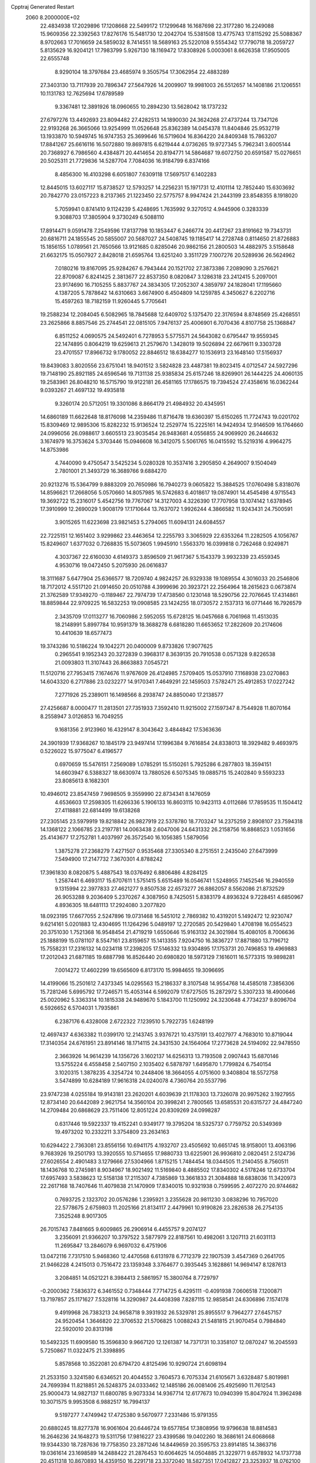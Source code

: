 Cpptraj Generated Restart                                                       
 2060  8.2000000E+02
  22.4834938  17.2029896  17.1208668  22.5499172  17.1299648  16.1687698
  22.3177280  16.2249088  15.9609356  22.3392563  17.8276176  15.5481730
  12.2042704  15.5381508  13.4775743  17.8115292  25.5088367   8.9702663
  17.7016659  24.5859032   8.7414551  18.5689163  25.5220108   9.5554342
  17.7790718  18.2059727   5.8135629  16.9204121  17.7983799   5.9267130
  18.1169472  17.8308926   5.0003061   8.6626358  17.9505005  22.6555748
   8.9290104  18.3797684  23.4685974   9.3505754  17.3062954  22.4883289
  27.3403130  13.7117939  20.7896347  27.5647926  14.2009907  19.9981003
  26.5512657  14.1408186  21.1206551  10.1131783  12.7625694  17.6789589
   9.3367481  12.3891926  18.0960655  10.2894230  13.5628042  18.1737232
  27.6797276  13.4492693  23.8094482  27.4282513  14.1890030  24.3624268
  27.4737244  13.7347126  22.9193268  26.3665066  13.9254999  11.0526648
  25.8362389  14.0454378  11.8404846  25.9532719  13.1933870  10.5949745
  16.9747353  25.3699646  16.5719604  16.8364220  24.8409348  15.7863207
  17.8841267  25.6616116  16.5072880  19.8697815   6.6219444   4.0736265
  19.9727345   5.7962341   3.6005144  20.7368927   6.7986560   4.4384871
  20.4414654  20.8194771  14.5864687  19.6072750  20.6591587  15.0276651
  20.5025311  21.7729836  14.5287704   7.7084036  16.9184799   6.8374166
   8.4856300  16.4103298   6.6051807   7.6309118  17.5697517   6.1402283
  12.8445015  13.6027117  15.8738527  12.5793257  14.2256231  15.1971731
  12.4101114  12.7852440  15.6303692  20.7842770  23.0157223   8.2137365
  21.1223450  22.5775757   8.9947424  21.2443199  23.8548355   8.1918020
   5.7059941   0.8741410   9.1124239   5.4248695   1.7635992   9.3270512
   4.9445906   0.3283339   9.3088703  17.3805904   9.3730249   6.5088110
  17.8914471   9.0591478   7.2549596  17.8137798  10.1853447   6.2466774
  20.4417267  23.8191662  19.7343731  20.6816711  24.1855545  20.5855007
  20.5687027  24.5408745  19.1185417  14.2728748   0.8114650  21.8726883
  15.1856155   1.0789561  21.7650566  13.9121685   0.8285046  20.9862156
  21.2800503  14.4882975   3.5158648  21.6632175  15.0507927   2.8428018
  21.6595764  13.6251240   3.3511729   7.1007276  20.5289936  26.5624962
   7.0180216  19.8167095  25.9284267   6.7943444  20.1521702  27.3873386
   7.2089090   3.2576621  22.8709087   6.8241425   2.3813677  22.8537350
   8.0820847   3.1286318  23.2412415   5.2097001  23.9174690  16.7105255
   5.8837767  24.3834305  17.2052307   4.3859797  24.1828041  17.1195660
   4.1387205   5.7878642  14.6310663   3.6674900   6.4504809  14.1259785
   4.3450627   6.2202716  15.4597263  18.7182159  11.9260445   5.7705641
  19.2588234  12.2084045   6.5082965  18.7845688  12.6409702   5.1375470
  22.3176594   8.8748569  25.4268551  23.2625866   8.8857546  25.2744541
  22.0815105   7.9476137  25.4006901   6.7070436   4.8107758  25.1368847
   6.8511252   4.0690575  24.5492401   6.7278953   5.5775571  24.5643082
   0.6795447  19.9559345  22.1474895   0.8064219  19.6259613  21.2579670
   1.3428019  19.5026894  22.6679611   9.3303728  23.4701557  17.8966732
   9.1780052  22.8846512  18.6384277  10.1536913  23.1648140  17.5156937
  19.8439083   3.8020556  23.6751041  18.9401512   3.5824828  23.4487381
  19.8023415   4.0712547  24.5927296  19.7148190  25.8921185  24.6596546
  19.7131138  25.9385834  25.6157246  18.8269901  26.1444225  24.4060135
  19.2583961  26.8048210  16.5715790  19.9122181  26.4581165  17.1786575
  19.7394524  27.4358616  16.0362244   9.0393267  21.4697132  19.4935818
   9.3260174  20.5712051  19.3301086   8.8664179  21.4984932  20.4345951
  14.6860189  11.6622648  18.8176098  14.2359486  11.8716478  19.6360397
  15.6150265  11.7724743  19.0201702  15.8309469  12.9895306  15.8282232
  15.9136524  12.2529774  15.2225161  14.9424934  12.9146509  16.1764660
  24.0996056  26.0988617   3.6605513  23.9035454  26.9483681   4.0556855
  24.9069920  26.2446632   3.1674979  16.3753624   5.3703446  15.0946608
  16.3412075   5.5061765  16.0415592  15.5219316   4.9964275  14.8753986
   4.7440090   9.4750547   3.5425234   5.0280328  10.3537416   3.2905850
   4.2649007   9.1504049   2.7801001  21.3493729  16.3689766   9.6884270
  20.9213276  15.5364799   9.8883209  20.7650986  16.7940273   9.0605822
  15.3884525  17.0760498   5.8318076  14.8596621  17.2668056   5.0570660
  14.8057985  16.5742683   6.4018617  19.0874901  14.4545498   4.9715543
  19.3692722  15.2316017   5.4542756  19.7767067  14.3127003   4.3226390
  17.7707958  13.1074142   1.6378945  17.3910999  12.2690029   1.9008179
  17.1710644  13.7637072   1.9926244   4.3866582  11.9243431  24.7500591
   3.9015265  11.6223698  23.9821453   5.2794065  11.6094131  24.6084557
  22.7225151  12.1651402   3.9299862  23.4463654  12.2255793   3.3065929
  22.6353264  11.2282505   4.1056767  15.8249607   1.6377032   0.7268835
  15.5073605   1.9945910   1.5563370  16.0399818   0.7262468   0.9249871
   4.3037367  22.6160030   4.6149373   3.8596509  21.9617367   5.1543379
   3.9932339  23.4559345   4.9530716  19.0472450   5.2075930  26.0616837
  18.3111687   5.6477904  25.6366577  18.7209740   4.9824257  26.9329338
  19.1089554   4.3016033  20.2546806  18.7172012   4.5517120  21.0914650
  20.0510788   4.3999696  20.3923721  22.2564964  18.2615623   0.0673874
  21.3762589  17.9349270  -0.1189467  22.7974739  17.4738560   0.1230148
  18.5290756  22.7076645  17.4314861  18.8859844  22.9709225  16.5832253
  19.0908585  23.1424255  18.0730572   2.1537313  16.0771446  16.7926579
   2.3435709  17.0113277  16.7060986   2.5952055  15.6728125  16.0457668
   6.7061968  11.4513035  18.2148991   5.8997784  10.9591379  18.3688278
   6.6818280  11.6653652  17.2822609  20.2174606  10.4410639  18.6577473
  19.3743286  10.5186224  19.1042271  20.0400009   9.8733826  17.9077625
   0.2965541   9.1952343  20.3272839   0.3968317   8.3639135  20.7910538
   0.0571328   9.8226538  21.0093803  11.3107443  26.8663883   7.0545721
  11.5120716  27.7953415   7.1674676  11.9767609  26.4124985   7.5709405
  15.0537910   7.1168938  23.0270863  14.6043320   6.2717886  23.0232277
  14.9170341   7.4649291  22.1459503   7.5782471  25.4912853  17.0227242
   7.2771926  25.2389011  16.1498566   8.2938747  24.8850040  17.2138577
  27.4256687   8.0000477  11.2813501  27.7351933   7.3592410  11.9215002
  27.1597347   8.7544928  11.8070164   8.2558947   3.0126853  16.7049255
   9.1681356   2.9123960  16.4329147   8.3043642   3.4844842  17.5363636
  24.3901939  17.9368267  10.1845179  23.9497414  17.1996384   9.7616854
  24.8338013  18.3929482   9.4693975   0.5226022  15.9775047   6.4196577
   0.6970659  15.5476151   7.2569089   1.0785291  15.5150261   5.7925286
   6.2877803  18.3594151  14.6603947   6.5388327  18.6630974  13.7880526
   6.5075345  19.0885715  15.2402840   9.5593233  23.8085613   8.1682301
  10.4946012  23.8547459   7.9698505   9.3559990  22.8734341   8.1476059
   4.6536603  17.2598305  11.6266336   5.1906133  16.8603115  10.9423113
   4.0112686  17.7859535  11.1504412  27.4118881  22.6814499  19.6138268
  27.2305145  23.5979919  19.8218842  26.9827919  22.5378780  18.7703247
  14.2375259   2.8908107  23.7594318  14.1368122   2.1066785  23.2197781
  14.0063438   2.6047006  24.6431332  26.2158756  16.8868523   1.0531656
  25.4143677  17.2752781   1.4037997  26.3572540  16.1056385   1.5879056
   1.3875278  27.2368279   7.4271507   0.9535468  27.3305340   8.2751551
   2.2435040  27.6473999   7.5494900  17.2147732   7.3670301   4.8788242
  17.3961830   8.0820875   5.4887543  18.0376492   6.8806486   4.8284125
   1.2587441   6.4693117  15.6707611   1.5751415   5.6515489  16.0546741
   1.5248955   7.1452546  16.2940559   9.1315994  22.3977833  27.4621277
   9.8507538  22.6573277  26.8862057   8.5562086  21.8732529  26.9053288
   9.2036409   5.2370267   4.3087950   8.7425051   5.8383179   4.8936324
   9.7228451   4.6850967   4.8936305  18.6481113  17.2924080   3.2077820
  18.0923195  17.6677055   2.5247896  19.0731468  16.5451012   2.7869382
  10.4319201   5.1492472  12.9230747   9.6214161   5.0201883  12.4304695
  11.1264296   5.0489197  12.2720585  20.5429840   1.4708198  16.0554523
  20.3751030   1.7521368  16.9548454  21.4719219   1.6550646  15.9163132
  24.3021984  15.4080105   8.7006636  25.1888199  15.0781107   8.5547161
  23.8159657  15.1413355   7.9204750  16.3836727  17.8871880  13.7196712
  15.7558231  17.2316132  14.0234118  17.2398205  17.5146332  13.9304895
  17.1753731  20.7496853  19.4969883  17.2012043  21.6871185  19.6887798
  16.8526440  20.6980820  18.5973129   7.1616011  16.5773315  19.9898281
   7.0014272  17.4602299  19.6565609   6.8173170  15.9984655  19.3096695
  14.4199066  15.2501612   7.4373345  14.0295563  15.2186337   8.3107548
  14.9554768  14.4585018   7.3856306  15.7281246   5.6995792  17.7246571
  15.4053144   6.5992079  17.6727505  15.2872972   5.3307233  18.4900646
  25.0020962   5.3363314  10.1815338  24.9489670   5.1843700  11.1250992
  24.3230648   4.7734237   9.8096704   6.5926652   6.5704031   1.7935861
   6.2387176   6.4328008   2.6722322   7.1239510   5.7922735   1.6248199
  12.4697437   4.6363382  11.0399170  12.2143745   3.9376721  10.4375191
  13.4027977   4.7683010  10.8719044  17.3140354  24.6761951  23.8914146
  18.1714115  24.3431530  24.1564064  17.2773628  24.5194092  22.9478550
   2.3663926  14.9614239  14.1356726   3.1602137  14.6256313  13.7193508
   2.0907443  15.6870146  13.5755224   6.4558458   2.5407150   2.1035402
   6.5878797   1.6495870   1.7799824   6.7540154   3.1020315   1.3878235
   4.3254724  10.2448406  18.3664055   4.0751600   9.3408804  18.5572758
   3.5474899  10.6284189  17.9616318  24.0240078   4.7360764  20.5537796
  23.9747238   4.0255184  19.9143181  23.2620201   4.6039639  21.1178303
  13.7326078  20.9975262   3.1927955  12.8734140  20.6442089   2.9621754
  14.3560104  20.3998241   2.7800565  13.6585531  20.6315727  24.4847240
  14.2709484  20.6868629  23.7511406  12.8051224  20.8309269  24.0998287
   0.6317446  19.5922337  19.4152241   0.9349177  19.3795204  18.5325737
   0.7759752  20.5349369  19.4973202  10.2332211   3.3754809  23.2634163
  10.6294422   2.7363081  23.8556156  10.6941175   4.1932707  23.4505692
  10.6651745  18.9158001  13.4063196   9.7683926  19.2501793  13.3920555
  10.5714655  17.9880733  13.6225901  26.9936810   2.0820451   2.5124736
  27.6026554   2.4901483   3.1279666  27.5304966   1.8715215   1.7484454
  18.0344505  11.2140455   8.7560511  18.1436768  10.2745981   8.9034967
  18.9021492  11.5169840   8.4885502  17.8340302   4.5178246  12.6733704
  17.6957493   3.5838623  12.5158138  17.2115307   4.7385869  13.3661833
  21.3084888  18.6838036  11.3420973  22.2617168  18.7407646  11.4079838
  21.1470909  17.8340015  10.9321938   0.7599595   2.4072270  20.9744682
   0.7693725   2.1323702  20.0576286   1.2395921   3.2355628  20.9811230
   3.0838296  10.7957020  22.5778675   2.6759803  11.2025166  21.8134117
   2.4479961  10.9190826  23.2826538  26.2754135   7.3525248   8.9017305
  26.7015743   7.8481665   9.6009865  26.2906914   6.4455757   9.2074127
   3.2356091  21.9366207  10.3797522   3.5877979  22.8187561  10.4982061
   3.1207113  21.6031113  11.2695847  13.2846079   6.9697032   6.4751906
  13.0472116   7.7317510   5.9468360  12.4470568   6.6131978   6.7712379
  22.1907539   3.4547369   0.2641705  21.9466228   4.2415013   0.7516472
  23.1359348   3.3764677   0.3935445   3.1628861  14.9694147   8.1287613
   3.2084851  14.0521221   8.3984413   2.5861957  15.3800764   8.7729797
  -0.2000362   7.5836372   6.3461552   0.7348444   7.7714725   6.4295111
  -0.4091938   7.0606518   7.1200871  13.7197857  25.1171627   7.5328116
  14.3290987  24.4408398   7.8287115  12.9858541  24.6306896   7.1574178
   9.4919968  26.7383213  24.9658718   9.3931932  26.5329781  25.8955517
   9.7964277  27.6457157  24.9520454   1.3646820  22.3706532  21.5706825
   1.0088243  21.5481815  21.9070454   0.7984840  22.5920010  20.8313198
  10.5492325  11.6909580  15.3596830   9.9667120  12.1261387  14.7371731
  10.3358107  12.0870247  16.2045593   5.7250867  11.0322475  21.3398895
   5.8578568  10.3522081  20.6794720   4.8125496  10.9290724  21.6098194
  21.2533150   3.3241580   6.6346521  20.4044552   3.7604573   6.7075334
  21.6105671   3.6328487   5.8019981  24.7699394  11.8218851  26.5248375
  24.0333462  12.1485186  26.0081406  25.4925690  11.7612543  25.9000473
  14.9827137  11.6800785   9.9073334  14.9367714  12.6177673  10.0940399
  15.8047924  11.3962498  10.3071575   9.9953508   6.9882517  16.7994137
   9.5197277   7.4749942  17.4725380   9.5670977   7.2331486  15.9791355
  20.6880245  18.8277378  16.9061604  20.6446724  19.6577854  17.3808956
  19.9796638  18.8814583  16.2646236  24.1648273  19.5311756  17.9816227
  23.4399586  19.0402260  18.3686161  24.6068668  19.9344330  18.7287636
  19.7758350  23.2871246  14.8449659  20.3595753  23.8914185  14.3863716
  19.0361614  23.1698589  14.2488422  21.2876453  10.6064625  14.0504885
  21.3229771   9.6578932  14.1737738  20.4511318  10.8670893  14.4359150
  16.2291718  23.3372040  18.5827351  17.0412827  23.3253937  18.0762100
  15.7238417  24.0587959  18.2083282  12.6232071  23.5489769   4.1032615
  12.8000593  24.2836552   3.5157216  13.3175144  22.9179916   3.9134521
   6.6325779  22.8525753   2.9998543   5.9526291  22.8319931   3.6732619
   6.7585087  21.9349003   2.7585113  14.0415745   4.0565615  13.8813400
  13.5602303   4.6951084  13.3552246  14.4425774   3.4707725  13.2392502
  14.5964346  21.5163174   5.9760618  14.6711636  21.1075687   5.1137557
  15.4999723  21.7000885   6.2331219   8.3498192  25.7878532   4.5159497
   9.2779970  25.6245022   4.3485184   8.2983465  26.7292309   4.6814504
  11.5484447  17.2374325  26.0931664  11.9225140  16.5494328  25.5427475
  12.3062372  17.7279491  26.4115620   1.4537616   2.0459893  18.3809357
   2.0438795   1.3141595  18.5609856   1.9876164   2.6681843  17.8868656
  23.8350220  25.3152905  20.2500668  24.7523174  25.2362289  20.5118923
  23.8696671  25.6523705  19.3548527  12.1091127  10.1066189  22.3737793
  12.5170803   9.3461094  21.9597511  11.1691971   9.9659357  22.2597675
   1.2999452   5.5572534   3.5087192   0.5519003   6.1365170   3.6540248
   1.3634257   5.0417624   4.3127537  16.9681034  14.7705231  25.0620651
  17.3079510  13.9822016  25.4854851  17.1532593  14.6415319  24.1318455
   8.8937082   9.0951376   3.7568393   8.0837488   9.6043816   3.7273660
   9.0876360   9.0073967   4.6900730   5.3302498   3.6025772   4.6718521
   5.7753515   3.2580400   3.8976359   5.9831347   4.1599731   5.0952702
   3.1040895   6.0282431   8.4379911   2.3808365   6.5651803   8.7617741
   3.6351202   6.6306658   7.9171028  12.1668072  18.7630405  22.7910461
  13.0288153  18.8389339  22.3818836  11.7081728  19.5627518  22.5334625
  18.1809845  13.6301622  16.9832458  17.2821217  13.5381584  16.6673183
  18.1352863  13.3903255  17.9087849  19.6394234  17.6192017  26.4961586
  19.7176971  18.3519268  25.8852386  19.8233128  16.8441448  25.9654007
  26.5955219  26.0020123   6.8187160  25.9272041  26.6686134   6.9775400
  27.4208145  26.4321880   7.0424867  26.5036888   4.3861027  21.9188766
  25.8405495   4.5129323  21.2403545  26.7957249   3.4820180  21.8023510
   6.0473719  15.9652433   8.7783813   5.2561989  15.6336117   8.3537664
   6.5368562  16.3904114   8.0742016  19.3917694   0.2316608  21.2894402
  18.6012211   0.7530043  21.1499214  19.9423351   0.7771111  21.8512173
  20.1903362  26.2567482   0.2316377  20.6632328  25.4437447   0.4094777
  20.4762955  26.8559074   0.9211797   3.3244631  18.7620792   9.7579651
   3.3116329  19.6834183  10.0171919   4.1574345  18.6539955   9.2989349
  18.1745033   3.8329344   6.6984859  17.4157066   4.3777657   6.9073329
  17.8955650   3.3124263   5.9451623  14.4224501  25.8939877   3.3384798
  14.2609816  26.3217068   4.1794410  15.3510199  25.6627998   3.3617358
  26.9927464   1.1195743   9.2660913  26.4698982   1.6108677   9.8997250
  27.3235378   0.3688685   9.7592945   2.2596235  11.1536980  16.4698639
   1.9013048  10.3268118  16.7925053   1.4920303  11.6593761  16.2028008
  14.8240118  22.4062595  10.7690153  15.0465803  21.5735226  11.1852407
  13.8697214  22.4548092  10.8256245   9.1323023  17.3222237  15.5153208
   9.4930000  18.0298061  16.0496006   9.8235350  16.6603603  15.4961090
  15.6898689  19.6303406  17.4629116  15.1797771  18.8862057  17.7827587
  15.1089458  20.3833141  17.5714951  22.4374409  16.7969341  18.7535610
  21.7137852  16.6972218  19.3721161  23.1435585  16.2671299  19.1236134
   6.5928245  10.2051888  23.6092472   6.1730371  10.5264349  22.8112411
   7.5238910  10.3853416  23.4792786   1.2010635  10.5476198   8.3623133
   1.2683345  11.4281921   8.7314997   0.2605635  10.4021196   8.2597399
   3.3741164   1.9462655   7.2140031   3.2018187   2.7386520   6.7054081
   3.8716645   2.2519355   7.9724512  26.3370266  19.3730221  16.3425102
  26.5757332  20.2763634  16.1346054  25.5568008  19.4517326  16.8914051
   5.6860986  14.8864355   2.7661877   6.5341902  15.3118868   2.6398394
   5.1280136  15.5701160   3.1368012  13.3216619   1.9608555   5.3326254
  13.3144197   1.9704561   4.3755012  13.6870270   1.1060641   5.5608172
   3.2890987  21.5546436  13.1361065   3.0773597  21.3939266  14.0556545
   4.0520325  22.1320686  13.1633854  11.7548981   5.0023470  20.2142010
  12.4724712   5.4475007  19.7634697  12.1280413   4.7369375  21.0547676
   8.1696692   8.4510584   0.7312728   8.4404497   8.9016438   1.5311995
   7.5554094   7.7805943   1.0302628   0.2946616   5.6681762  18.5886116
   0.2761259   6.2922258  19.3141804   1.1546150   5.2526150  18.6520233
   2.3565195  26.6891556  24.2188225   2.7644305  26.2265148  24.9508076
   1.6125127  27.1472511  24.6097622  21.7845001   6.4816389  22.6519070
  21.5998726   6.3396659  23.5803394  22.7374763   6.4214182  22.5852718
   9.1020622   8.6539640  19.0241642   9.7312555   9.3719683  18.9547596
   8.2679043   9.0838757  19.2128105   6.3335433  18.1893425  25.1468754
   6.8743734  17.4211712  25.3303108   6.3731365  18.2885189  24.1956501
  18.1253490  19.5355968   8.8395834  17.9666634  18.8418598   9.4797239
  18.9994678  19.3497028   8.4966688   3.7803297  24.7543888   6.2030883
   2.9178760  25.1017513   6.4305625   4.3533587  25.5210915   6.1970501
   2.0388558   5.9544630   0.8853946   2.8563156   5.4940023   1.0750448
   1.4744878   5.7584529   1.6332586  20.4436550   6.7966409  18.3948860
  21.2550297   6.9396119  18.8821850  20.3217678   7.6014462  17.8912354
  22.3943272   7.0789137   5.0568190  23.1046314   6.7430906   4.5100813
  22.6227646   6.8007655   5.9437699   9.2195854  15.3785028  12.2128668
  10.0380945  15.3103704  12.7044287   9.4383526  15.9247866  11.4579182
  26.8563900   7.1946959   3.8211892  26.9865799   8.0455618   3.4024897
  27.2160854   7.3034267   4.7015462  14.4190807  19.8808746  21.6700020
  14.6369762  20.7541256  21.3441391  15.2610140  19.5032120  21.9244633
   0.1106425   7.7867737  26.5414047   0.8446060   7.2642326  26.8646393
  -0.6203853   7.1705308  26.4958515  11.8580236  20.6744270  19.4059372
  11.4393167  20.9919090  20.2060127  12.4471254  19.9808807  19.7028980
   7.6476502  25.5271683   7.4426765   8.3028460  24.9113750   7.7709250
   7.7561698  25.5080910   6.4918394  23.6366062   7.3001685   7.9175162
  23.8074741   6.3740134   7.7464237  24.3938713   7.5938525   8.4240046
   7.9937139  18.2112083   9.5149593   8.7983456  17.8472118   9.8841553
   8.0723543  18.0595970   8.5731201  24.9698124   8.5737514   5.7785463
  25.8929424   8.3314133   5.8515983  24.4953766   7.8148608   6.1179972
   1.6246054  12.0018682   4.6031666   1.3922441  11.3313932   3.9607460
   2.4577897  12.3545122   4.2906327  12.1992607  15.0396843  24.5678825
  11.3575020  15.3326139  24.2187901  12.1553793  14.0842924  24.5287399
  22.0217991   8.5018444  20.5841198  21.8609505   8.1647453  21.4654388
  21.7684898   9.4237585  20.6303806  22.8755779  22.3775673  18.8105183
  22.2262306  22.7861881  19.3828869  23.7139587  22.5467815  19.2403030
  27.5336475  15.7512436  18.6660557  26.9040318  16.0014114  17.9898682
  28.3876648  15.9579992  18.2863998  17.3210602  11.2529039  11.7681713
  16.9566174  12.0952635  12.0399132  18.2234612  11.4517250  11.5184250
   3.8769524   2.8636835  14.7277164   4.2463059   3.4349792  14.0543432
   3.7461302   3.4370933  15.4829111  23.9960289  19.7077827  12.5066223
  24.3430328  19.1040325  11.8498831  24.6281548  20.4262104  12.5292482
  18.6536407   1.3908408   2.7204413  19.4820099   0.9757555   2.4801459
  18.0386505   1.1075199   2.0438719  22.3208847   7.7836375  14.1813145
  22.7633972   7.2588696  14.8484230  21.6655083   7.1939483  13.8085146
   3.8991647  18.6962929  19.1935043   3.5552888  18.9124241  18.3267460
   3.4418104  17.8920326  19.4389095   9.7288790   2.5259967   2.8253403
   9.5013485   3.4537144   2.8869948   9.8396492   2.2456632   3.7338419
  11.7325478  23.8978958  -0.0013223  11.2719164  24.5750675   0.4941474
  12.5263090  24.3300171  -0.3166755  23.7974377  23.7543793   9.0512466
  23.2055359  23.0686111   8.7420425  23.6698723  24.4762993   8.4357862
  14.5829659   8.2902813  17.3319874  13.9448538   8.9722166  17.1222038
  15.4331560   8.7025070  17.1787567  16.2758980   5.8272786   8.0971832
  15.7367344   6.6106238   7.9880733  16.8256302   6.0188155   8.8570137
  14.0960026  25.0184822  26.5599594  14.5884552  24.2383595  26.8151646
  14.7296543  25.5574417  26.0864201   7.2378864   1.0553979  19.3806992
   7.9878535   1.1711034  19.9641304   7.1657987   0.1075469  19.2683887
  10.3105659   7.1144300   2.2972994   9.8060265   6.3479071   2.5695386
   9.9162083   7.8432517   2.7763948  23.7822247  26.2884998  23.3454018
  24.6313381  26.0397968  23.7106209  23.1773529  25.6212006  23.6695518
  11.2213402  22.3763733  24.7338848  11.3129721  22.5950108  25.6612644
  11.1015797  23.2208424  24.2994156   6.4504604  12.4164295  15.5163927
   5.6126084  12.8374996  15.7085781   6.7792530  12.8782234  14.7451124
  16.6743908   9.2240095  23.8623981  16.0154533   8.6456356  23.4783173
  16.1692390   9.9396343  24.2483177  23.9803467   1.1376100   4.2409840
  23.9989071   1.8364776   3.5871711  23.5318871   1.5248036   4.9927802
  19.5678291  19.1022949  20.8966446  19.5613403  18.3184757  20.3472652
  20.3552341  19.5760517  20.6287251   5.1242380   4.7073483  12.2287989
   5.9692960   5.0924745  12.4607191   4.5138283   5.0622640  12.8750706
  22.6372890   1.0726304  14.3671150  23.2615929   1.7947458  14.2962151
  21.9665527   1.2708681  13.7136269  21.3542805  25.7354431   8.2830381
  21.5920830  26.3373909   7.5778146  20.7957687  26.2538605   8.8622952
  21.1368008   0.6252978   1.8706465  21.6230774   0.0644601   2.4749868
  21.4107552   1.5143608   2.0959196  23.4435806   7.0663528  18.9052162
  23.7174244   6.2256198  19.2718372  23.0190144   7.5186424  19.6341953
  24.4661980   3.2680802   2.6501369  25.2873135   2.9515629   3.0267200
  24.4685402   2.9320989   1.7538429  12.0184546   6.3996086   0.2774848
  12.4237051   7.1644201  -0.1312542  11.4310131   6.7647390   0.9391680
  21.2303925   0.4319247   6.8391218  20.5598927   0.0936598   6.2456260
  21.0777130   1.3766508   6.8594508   8.6044130   0.4681868   8.0301895
   8.9129286  -0.3876961   7.7326760   7.7500196   0.2912467   8.4238091
   7.6755524   5.2227597   8.9423733   8.2321911   4.4758773   9.1627178
   7.9769783   5.9245672   9.5192976  21.7956772   5.9057517  25.3746395
  21.1971760   5.1675820  25.4892330  22.6171799   5.6113186  25.7679291
   6.6287532  13.7648134  24.4796352   7.0528140  12.9076729  24.4382191
   5.8377247  13.6159019  24.9976425   9.6061182  10.7146006   1.5684454
   9.9600906  11.5133190   1.1773139   9.9299622  10.7251129   2.4691374
  20.0106907  13.0829258   8.0796986  19.5036392  13.6134024   8.6942921
  20.6124535  13.7030344   7.6678996   6.5529408   4.0560188  20.4180489
   7.2837620   3.6035988  19.9968033   6.7043328   3.9345813  21.3553677
  24.3960819   2.3726943  19.3586121  23.9827423   1.8527781  20.0478649
  24.1156864   1.9561927  18.5436668  21.7898426   4.2021904  15.1769648
  22.4126625   4.9072762  15.3535442  21.1605301   4.2527432  15.8964386
  13.5124159  26.3895054  11.7537079  13.6169405  26.9482746  10.9835901
  12.9847660  25.6528301  11.4452810  21.7780476  13.1759644  13.1566162
  22.0670509  13.3540936  12.2616425  21.4819317  12.2659512  13.1360359
  17.7931213  23.6176701  21.3767033  17.3119202  24.3230686  20.9441624
  18.5596924  23.4751339  20.8214722  24.7242107  15.6098814  20.1561604
  24.3800488  15.3671408  21.0157299  25.2236805  16.4107227  20.3155823
  25.5691090  10.7190228  12.3389769  25.2338409  10.4993219  13.2082062
  26.4913940  10.9299889  12.4842796   3.7701504  24.5105267  11.9123678
   4.1762056  24.0867081  12.6684952   4.2847705  25.3065186  11.7789650
   5.9720545  21.8886375  23.0674610   5.4160385  22.0616035  23.8271713
   5.4398212  21.3269234  22.5040455  22.0627918  12.6620598  19.4075642
  21.7573109  12.7630196  20.3090744  21.5384731  11.9424419  19.0561790
   3.6654363  18.8518982  14.2021360   4.3740711  18.2326298  14.0272789
   3.7479653  19.5111198  13.5130444   1.5720879   6.0935965  12.8973742
   2.2326257   6.7498593  12.6754713   1.4006492   6.2317877  13.8289013
  25.8418941   1.5957291  11.8840704  25.3749561   1.6650558  12.7167721
  26.4987259   2.2911232  11.9191732   7.0607886  27.8265457   0.6913776
   6.5029078  27.8758793  -0.0848742   7.0924931  26.8939495   0.9046647
   0.9736632  26.3500366  10.1147757   1.1766376  26.3287220  11.0499649
   0.3322357  25.6500759   9.9928885   0.7034416   2.8401787   4.8348870
   0.1170764   2.4850016   5.5029116   1.1431348   3.5724394   5.2669702
   9.5295286   3.0722356   8.9440317  10.4728584   2.9185774   8.9964762
   9.1786613   2.2748566   8.5474081  20.5178394  16.5653954   6.2750268
  20.5443153  17.2389336   5.5954103  19.6582527  16.6703205   6.6828656
  19.8628426  11.9084263  11.1492157  20.5229015  11.2167492  11.1954565
  20.2558575  12.5774603  10.5887127  20.6454067   0.2673392  18.9398041
  21.3877048   0.7492995  19.3044109  20.0409584   0.1663412  19.6751099
  22.7851944  12.9605589  24.9873791  22.5980453  13.8613806  25.2514381
  22.0051022  12.4687767  25.2439632   1.5013266  16.1398163   2.8656065
   1.5722235  16.4088802   1.9497408   0.6864754  15.6391811   2.9057729
  19.8085766  22.6499977  23.0712032  20.5330906  23.1968536  22.7674637
  19.0693684  22.9029655  22.5182037   5.0954542  11.7252045   9.5127096
   4.5435872  11.5329037   8.7546234   5.9707823  11.4404325   9.2501516
   0.1215411  11.4968090  13.1864891   0.1548482  11.9407158  14.0338793
   1.0105517  11.5745163  12.8402901  10.5702972  17.5576859  10.5023565
  10.4951200  18.4431286  10.1465874  11.3854256  17.2191486  10.1319647
  15.3845129  19.5017357   7.9992476  15.3199320  20.0755768   7.2358556
  16.2707844  19.6441326   8.3316288  15.3311510  15.4301586  14.3451643
  14.4989519  15.1701555  13.9500999  15.6252413  14.6517534  14.8182697
   6.4126506   8.6475563   9.2495766   6.7801719   9.5270500   9.3370514
   7.0351300   8.0813799   9.7058601   9.7599449  22.1514435  12.1262503
   9.2172918  21.3943291  11.9059362   9.6759672  22.2381268  13.0758104
  25.3760414   8.5475864  21.8688641  25.3936768   8.5062599  20.9127197
  26.2151337   8.9418049  22.1070786  15.0055437   3.0347359   2.8652818
  14.0546131   3.0022519   2.9697227  15.3221445   3.4322610   3.6764350
  11.9040575  26.7422771  16.2222462  11.1486673  27.2670422  16.4872723
  12.2687683  27.2098694  15.4708624  13.0222120  10.2516832  11.9945669
  13.7474432  10.1288099  11.3820534  12.9057846  11.2006588  12.0406399
  22.5494366  13.6929417  10.4670124  23.1564903  13.1432123   9.9715166
  22.8512516  14.5871735  10.3073616  11.6347961  16.3845711  16.4882450
  11.3745728  17.3038883  16.5463142  11.8993225  16.2677040  15.5757771
  14.5531130  27.2283058   5.8611836  15.4708939  26.9973679   5.7177334
  14.2044315  26.5085983   6.3871837   1.6433898  14.5874243  26.5470543
   2.3557713  14.7879887  25.9399967   1.9467218  13.8160610  27.0258236
   9.3266134  12.8394585  13.2433233  10.1994715  12.6588831  12.8944044
   9.0309029  13.6115866  12.7610321  14.3108244   8.2322531   0.6585258
  14.3008909   8.7610970   1.4563082  14.8336935   7.4637513   0.8870975
   6.0751300   8.2044191  20.9736900   5.4312119   7.6645799  21.4321384
   6.5688009   7.5844159  20.4369259  26.6662674  19.4642048  -0.0855399
  26.5103550  18.7079048   0.4800875  26.7348232  20.2042980   0.5176137
  11.0410099  19.6902542   8.7031174  11.5639505  20.3466530   9.1634474
  11.6592073  18.9864292   8.5064106  13.2330561   5.2681179  22.8972569
  13.8539963   4.6335483  23.2550106  12.5336885   5.3126512  23.5492802
  18.8064919  23.0099525  12.0771160  18.5509510  22.1288128  11.8041286
  18.0013847  23.5236320  12.0125551  17.7301731  24.4815083   2.5230346
  18.1225548  24.1258106   1.7256979  18.2680817  24.1295795   3.2322810
  12.8604708   3.5357380  17.1970844  13.0174751   4.4758377  17.2853661
  12.2213364   3.4651966  16.4880257  17.9047012  15.8123875   7.7413135
  17.4909439  14.9516611   7.6765981  17.1849537  16.4332237   7.6283536
  15.2524395   5.2343316   4.9921341  14.3752861   5.3320751   5.3626490
  15.5875902   6.1288409   4.9308286   5.4054165  26.0974236   2.5098662
   5.3764205  25.1418743   2.4617324   6.1351242  26.2854748   3.1001172
   5.6543713  23.1450043  13.6230268   6.4183226  22.8556404  13.1241484
   6.0167403  23.4798412  14.4432735  15.7082882   6.3690338   2.0794420
  16.2334213   6.6468778   2.8299556  15.0158892   5.8278279   2.4587977
  27.3460197  24.1270123  12.8711061  26.7876720  24.8721027  12.6490278
  27.5794487  23.7424202  12.0262213  24.1734982  13.8411694  18.0558453
  23.5245781  13.1911011  18.3251896  24.2386703  14.4377527  18.8015480
   4.1313963   9.2217302  10.6401672   5.0366406   9.1546898  10.3364077
   3.6118481   8.8457785   9.9295607  17.5083237  19.7108974  22.5776424
  17.1390610  20.4046173  22.0311718  18.1140137  19.2472763  21.9993458
   3.0428367  24.4043503  18.0126915   2.1538532  24.3750038  17.6590252
   2.9352133  24.2234879  18.9464664  24.9715595  20.6608067  20.3041840
  25.7236423  21.1630268  19.9905319  24.4331074  21.3011169  20.7692719
  23.5076599  21.7127934  15.8016920  23.4739857  20.7983742  15.5207348
  22.9830341  21.7369480  16.6019535  25.2338333  19.1465683   7.8300347
  26.0302525  18.6199837   7.7617960  24.6276150  18.7458153   7.2070365
  22.2985306  18.9082413  14.4126158  21.6054153  19.5646229  14.4832430
  22.8039474  19.1752777  13.6448402  17.0755959  18.8819103  25.4238758
  17.4182472  17.9888725  25.4600067  17.1411476  19.1264343  24.5007591
   2.2072382   4.8578200  21.8002491   2.8246186   4.2004247  21.4794617
   2.5235901   5.6830482  21.4326191   3.1063125   6.4976649  19.4993591
   4.0246487   6.4221573  19.2401505   2.7978175   7.2901559  19.0600166
  16.9026642   1.5369264  21.6479721  17.1068573   1.6579705  20.7206726
  17.0547829   2.3964045  22.0408955   1.7382997   1.7090118  13.7611799
   2.3977420   2.1885817  14.2625589   1.4150628   2.3438373  13.1218472
   7.3353591   0.6409059  14.3672533   7.1240215   1.0976428  15.1814775
   6.8370733   1.1061898  13.6953506  10.2864113  25.7994099  10.5046320
   9.7487011  26.4123421  11.0060444   9.7529697  25.5830021   9.7398834
  13.6785002  14.2129717  18.2774143  13.2975130  14.2620287  17.4006729
  13.9559221  13.3012800  18.3673401   1.4686797   4.3892298  24.5669212
   2.2481124   3.9258418  24.8734951   1.6809926   4.6477528  23.6700821
  26.9402790  14.5495510   2.4464579  26.5073299  13.6996708   2.3659022
  26.5144367  14.9651766   3.1962211   9.3439035   1.9787143  21.0980110
  10.1860018   1.7458801  20.7069988   9.5737982   2.4568744  21.8947182
   9.5081844   9.0843248   6.6626210   8.9800386   9.7216864   7.1433120
  10.3459234   9.0697479   7.1254520  12.8222103  26.2531605  22.1462708
  13.2677021  25.7614002  21.4563866  13.3152828  27.0707798  22.2141781
  13.7600613   1.7228720  26.2195358  14.5870247   1.5982797  26.6851978
  13.2605314   0.9268488  26.4013290  23.0510044   9.9088135  17.2727413
  22.6755981   9.8634377  18.1520844  22.5426521   9.2783918  16.7624683
  13.4162779   1.3096035  19.0716972  13.3366680   2.0963295  18.5322952
  14.0901909   0.7877388  18.6361179  18.6390877   2.3561344   9.2274122
  19.5409546   2.1962485   9.5054483  18.7238770   2.8486967   8.4110632
  20.5799427   1.5791091  26.2486439  20.9358273   0.8848200  26.8032074
  20.9545975   2.3851233  26.6039009  12.4275570  12.8423271  11.7965879
  12.4989910  13.6290178  12.3371868  11.8466883  13.0964355  11.0794735
  21.0399189   0.8538899  23.5752811  20.6479568   0.0137822  23.8136444
  20.9039249   1.4082484  24.3436718  27.0430031  16.8642941  15.9484549
  26.4846382  17.6360035  15.8539801  27.7942619  17.0414791  15.3823738
  17.2802162   2.2271190  11.5289164  17.7655487   2.2411902  10.7040005
  17.1427193   1.2973310  11.7100811  -0.3213430   3.9274035  26.8090897
   0.2736771   4.2798071  26.1472778   0.2352363   3.3832047  27.3661346
  17.4065666  15.0692682  21.0338345  17.1307964  15.8813066  20.6086578
  16.6627026  14.8219271  21.5831242  14.4459000  13.5830011   3.2900646
  13.8430319  12.9781094   2.8577592  14.2577505  13.4826307   4.2232084
  10.1069994  15.4253330  18.5439873  10.7231321  15.7928371  17.9103050
  10.2058372  15.9755564  19.3209801   7.4624453  20.0369205  12.0646648
   7.6174574  19.4123249  11.3560867   6.9481173  20.7354374  11.6599731
   7.6272674  23.8699589  23.4857864   6.9648795  23.1803684  23.4417496
   8.0782986  23.8230114  22.6428165  16.5097809  16.2184639   0.3950387
  16.3202076  16.1364098  -0.5396059  15.6491241  16.2313232   0.8137692
  19.6692753  15.5079851   1.2315224  19.3058376  14.7566938   1.7002517
  18.9506111  15.8164663   0.6796236   1.5268650   8.0257006   9.4169350
   0.9770445   8.2073231  10.1791306   1.4917684   8.8300133   8.8991690
  20.3925076  15.7806635  20.9395123  20.3215294  16.0683422  21.8496952
  19.6028080  15.2606955  20.7903900   8.1993408  18.9556427   4.9834847
   8.8064413  19.3792839   4.3766990   7.7149553  19.6788883   5.3816271
  16.7546196  26.0857525  20.6745052  16.7461281  26.5976143  21.4833050
  16.4005814  26.6789417  20.0119228   9.7179823  21.1842899   6.8377900
  10.2093134  20.9699860   6.0447578  10.0606089  20.5851936   7.5010576
   7.2765179   0.7279791   4.3568830   7.0754943   1.4915527   3.8157947
   6.4249177   0.4302732   4.6768527   4.6911983   8.9223986   0.2395414
   5.1912460   8.3630228   0.8339182   4.6522360   8.4276838  -0.5789767
   4.9827461  15.2515936   6.0307570   4.6138659  15.8752041   5.4052424
   4.2362204  14.9759026   6.5626645   3.9862039   3.1578913  20.6532383
   4.8717785   3.3525076  20.3464584   3.9611883   2.2035592  20.7229252
  17.2844448   9.9092722  17.1187992  17.3770962  10.8262215  17.3773556
  17.4690762   9.9054270  16.1795807  11.8991117  20.7103214   0.7534650
  12.4451303  21.4917660   0.6671991  12.4447041  19.9987392   0.4184851
   7.0537462  18.9276733  18.4668388   6.4801803  19.5026703  18.9734268
   6.9223537  19.1984425  17.5581856  21.8666344  21.8234291  10.5047874
  21.1729374  21.4679794  11.0603676  22.5648232  22.0601101  11.1153173
  10.7831116  19.1425323  16.8970852  10.7348986  19.2332573  17.8487549
  11.2770128  19.9098358  16.6080551  19.5310478  10.9052830   1.3422117
  19.1007957  11.6936769   1.6731963  19.8112640  10.4372120   2.1287358
  18.6734695   7.0498524  14.5617113  19.1082993   6.8106952  13.7432013
  17.8003712   6.6639867  14.4907207  17.0713139  21.1705227   2.8917069
  17.0184898  20.3413162   2.4164588  17.1959934  21.8301373   2.2093635
   9.4958811  22.3168125   2.9434280   8.7063713  22.7751484   3.2312393
   9.3982067  22.2445736   1.9939687   5.0664625  13.6628637  18.7190342
   5.5719743  12.9722395  19.1476669   5.7255602  14.2797537  18.4008064
  14.0803680  21.8531818  18.1189709  13.3377180  22.0262375  18.6975498
  14.8094730  22.3295460  18.5161037  13.2402506  12.3549995  21.0196419
  12.3946381  12.8035135  21.0224209  13.1365471  11.6444054  21.6525192
  24.9454079  24.7474041  26.1038437  24.6329327  25.5168533  26.5798035
  24.8265591  24.0219631  26.7169037  13.6808834  10.6522150  26.6502190
  12.8319216  10.2718315  26.4248219  14.2171717   9.9034719  26.9110088
   2.4964948  11.9156141  27.0028114   3.4430916  11.8290253  27.1154556
   2.3175154  11.5057373  26.1565266   7.6421719  25.0181332  14.2975988
   7.6649504  25.9671383  14.1747160   8.5626650  24.7618103  14.3543749
   8.4744577  11.8814793  20.2644768   7.6702137  11.5758829  19.8449116
   8.2433100  12.7341528  20.6329212  16.9848919  14.1679411  12.6455421
  17.7183304  14.4508257  13.1916885  16.2356167  14.6642580  12.9749165
  19.8687725  25.9859982  11.0817966  19.2766724  26.0451336  11.8315649
  20.4636631  25.2692719  11.3023396  25.3403912   5.9137454  13.0834999
  25.9738026   5.9174547  13.8011389  24.9743614   6.7981968  13.0825319
  11.1437855  16.2585030  22.1813316  11.5370531  17.0796337  22.4768238
  11.7229242  15.9532270  21.4830208  15.5509396   2.3274100  16.9600468
  15.1063633   3.1713574  17.0396481  15.5871277   2.1637094  16.0176430
  17.3761082   1.8020933   5.0966802  16.9371490   0.9808041   5.3181095
  17.5989189   1.7123393   4.1701107  10.8412180  13.1789103   7.0858841
  10.1283188  12.6078739   6.7996607  10.6110563  14.0411816   6.7398419
   6.7965255  22.4000759  10.9941149   6.8442430  22.2956295  10.0438271
   6.5839334  23.3244133  11.1230993   3.8145511  11.3464584   7.1752648
   2.9040232  11.1955500   7.4290309   3.7921152  12.1636028   6.6772661
  15.8434286  21.1320229  26.3759041  16.3974457  20.4082394  26.0836124
  15.0358572  21.0343628  25.8714027  20.8249168  15.7984085  12.8020697
  20.9515190  14.8775597  12.5735054  21.7100716  16.1614246  12.8328781
  13.4246902   6.8706737  13.8523731  13.5051908   7.7155614  14.2949972
  13.0552120   6.2872734  14.5152178   3.5508282  24.2999992  20.8452187
   2.9604304  23.6889782  21.2860317   4.4170399  23.9025574  20.9343815
  20.9037838  20.6436291  19.0032082  20.2420444  21.3208523  19.1435642
  21.7323589  21.1217098  18.9695244   3.9197764  19.7841740   3.6331334
   3.6256523  19.6493549   4.5339918   3.1652761  19.5422096   3.0960913
  19.6371021   9.3749123   4.0247130  19.6958809   9.8281631   4.8657484
  19.7436962   8.4491835   4.2435637   3.6575563  26.9023933   9.8198929
   2.7775667  26.5294056   9.7676430   3.7007787  27.2927971  10.6927900
  11.1868219   5.7115498   7.7339287  10.2336788   5.7871037   7.7790999
  11.3431835   5.0562592   7.0539455  24.1635113   0.3583824   7.4641099
  23.2853241   0.0438706   7.2493973  24.1165714   0.5841721   8.3931131
  23.6806030   7.1293445   0.6278507  24.4518394   6.8668885   0.1253154
  23.7875004   8.0719051   0.7558496  24.4703312   5.8133225   3.6859839
  25.2469406   6.3517861   3.5337751  24.3426743   5.3393784   2.8642101
  15.6854343  20.9964256  13.4641094  14.9010592  20.5376244  13.7649221
  16.3368282  20.3050671  13.3460312  11.1978712   9.9622240  26.1872902
  11.0394049  10.0479555  27.1273823  10.6478205   9.2266693  25.9177799
  10.2680569  10.1796827   9.8870344  10.6994123   9.6490736  10.5568256
  10.9742355  10.4383945   9.2949104   0.7812916  16.3147640  22.9345150
   1.4172856  15.6327877  22.7185230   1.2398882  16.8824329  23.5539265
  26.5464764   2.0357633   6.7301021  25.7242851   1.6667378   6.4075270
  26.7075634   1.5772642   7.5547605   8.4706411  21.5478840  22.1609325
   8.9641619  21.3089447  22.9455204   7.5531540  21.4807281  22.4253941
   9.3634024  18.9204369   1.5454842  10.0446501  19.5750942   1.3919977
   8.6976099  19.1079445   0.8838253   3.5514932   1.8731967  11.3444643
   3.3564293   2.7943668  11.1723375   4.1761775   1.8920711  12.0694780
  12.6469870  24.2033291  19.9283028  11.6934557  24.1832409  19.8470211
  12.9562902  24.4551105  19.0581474   7.1766496  14.2837648   5.2186017
   7.1471028  14.7458954   4.3808703   6.4089732  14.6009426   5.6943154
  10.2659941  16.0912819   1.2390656   9.7004871  16.8440876   1.4114528
  10.5213661  16.1886425   0.3217120   5.5531778   2.1940377  17.3910046
   6.4144678   1.9676353  17.7419376   4.9629631   1.5390975  17.7637405
   3.3232505   4.0168238  17.5026932   4.1995931   3.6463919  17.3976440
   3.4671896   4.8479042  17.9552631  25.5519524  25.6728859  15.3902168
  25.7928562  24.8406181  14.9833670  26.2842712  26.2568188  15.1928205
  22.9435272  23.4450397   4.0221014  23.2564278  23.1463585   3.1682193
  22.8887196  24.3969212   3.9375491  18.1055641   2.5268254  15.4430132
  18.4889927   1.7668939  15.8808689  18.3633118   3.2715788  15.9862814
   5.7198834  18.2924824  22.5638714   6.3974562  17.7166996  22.2094707
   5.6239185  18.9820518  21.9069729   0.6689989  24.6289997  16.6479321
   0.2322688  25.0466499  17.3902702   0.6175957  25.2763100  15.9446697
  16.9741402  26.7978630   1.2575941  17.1628075  25.9501896   1.6601914
  17.1331348  26.6602020   0.3237837   4.9125457  14.5535898  13.0555935
   4.7612863  15.4026356  12.6402950   5.3762884  14.7627811  13.8664036
  22.2926559  10.4718313  10.8916063  22.6727867  10.0537138  11.6642065
  23.0152302  10.9691763  10.5085058  12.4690914  27.2875919   0.6197200
  13.0353336  26.5162945   0.5932469  11.6074181  26.9441357   0.8559113
  10.7308598   0.0904747  19.4129028  10.3652773   0.4389583  18.5997982
  11.5753784   0.5316944  19.5042534  21.6545181   3.9044850  21.4773750
  21.1834984   4.0841608  22.2910633  21.8240967   2.9627414  21.5017357
  25.1149921   5.6147184   6.4922681  26.0373974   5.3849196   6.6044855
  24.9248238   5.4027791   5.5784030   3.5373852  27.7333508  17.8192310
   3.6652198  27.6668625  16.8729382   3.9756403  26.9603176  18.1750221
  18.2260323   6.2072768  22.4538612  17.7014465   6.8749485  22.8957405
  19.0516930   6.1922741  22.9378986  25.5591850   6.1023407  26.1651058
  25.2875462   5.9692411  25.2569599  26.0916405   5.3339844  26.3709030
  16.8057384  17.5032196  19.8093853  16.9952850  18.4363136  19.9075623
  16.2234955  17.4555759  19.0511265   0.5069941  22.6299686  24.1199684
   1.3163615  22.6835289  24.6281891   0.7982148  22.5942268  23.2088451
  13.2183590  19.4977703  13.6329536  13.6026678  18.7210312  13.2264853
  12.2768154  19.3253841  13.6361923  21.2326603  11.6030149  22.3258266
  21.9296989  11.5633516  22.9806538  20.5495243  11.0263872  22.6679649
   4.4940023   7.4738765  17.2386131   5.0658069   6.8011765  17.6084061
   5.0097108   8.2789001  17.2856541   3.1823332  21.9796085  15.8813133
   2.4084613  22.5142155  16.0589352   3.9205999  22.5715981  16.0253410
  27.6706848  20.0578423  12.1840782  28.4511547  20.5057392  11.8577566
  26.9389515  20.5462608  11.8069248   3.7982471  26.8074036  21.8659000
   3.6865218  25.9974842  21.3681240   3.3497763  26.6425743  22.6953182
   3.9213250  13.2861452  16.0520859   3.7275255  13.8090916  16.8300323
   3.3181694  12.5448046  16.1054688  10.1899662  14.6020060   3.5492444
  10.3961153  13.6699533   3.4784470  10.1519709  14.9083977   2.6432023
  23.7470245   3.2875252  13.2547703  23.0954666   3.6672039  13.8443022
  24.1545200   4.0423942  12.8300934  16.2004280  27.2289162  12.3206968
  15.2776012  27.1309147  12.0861387  16.5746574  26.3576832  12.1897888
  18.2135410  20.1047573  15.9056826  17.5718918  19.5163326  16.3035202
  18.1067600  20.9303055  16.3782291   5.2458348  20.6665363  20.4980450
   5.2767529  21.2325974  19.7267780   4.7604890  19.8938866  20.2087631
   7.4431543  26.0617771  21.1256123   7.2940254  25.8426628  22.0453854
   8.3890820  25.9735394  21.0087032  11.9640751  12.2146139  24.4358673
  12.4620209  11.8248596  25.1544590  12.1453428  11.6496153  23.6847687
   3.9514503   7.6494865  22.7673626   3.8578069   8.5368519  22.4208851
   3.1175420   7.4732094  23.2029705   4.5848818   7.6903229   6.9388518
   3.8992095   8.2569485   6.5852685   5.2488480   8.2954216   7.2693601
  27.4620342   4.4972391   7.4767218  28.0171547   4.2869611   8.2276239
  27.2052174   3.6457515   7.1228204   5.3663750  21.4447556  17.9000912
   4.8256445  21.0112724  17.2398396   5.6078453  22.2805328  17.5008430
  12.4454336   2.1131470   9.3773479  12.7783957   1.2165651   9.4161930
  13.1672287   2.6208394   9.0065498  10.9982672  10.5524292  19.2372780
  11.3324223  10.7822456  20.1043167  10.9565725  11.3856955  18.7680645
   1.4459256  11.7590904  20.5040836   0.9224491  11.2340755  19.8986397
   0.8623157  12.4690180  20.7717285  21.6304073  25.7233047   2.6877294
  22.5820484  25.8036213   2.7522354  21.4908657  25.0813618   1.9915459
  10.1645479  19.7902164  24.7456856  10.5558491  20.6137352  25.0371151
  10.8983564  19.1768093  24.7070866  23.3229561  20.0715504  23.6866989
  24.1791229  20.3879795  23.3984547  23.3921204  20.0286732  24.6404324
  22.9580002  20.7043343  26.6174126  22.6706734  20.9213333  27.5043106
  23.0465240  19.7512436  26.6207905  12.4478979   1.6259341   2.7355547
  11.4937677   1.5709840   2.7889109  12.6921501   0.9466409   2.1069582
   3.9468520  21.4395046  25.1642456   3.8548703  20.4876442  25.1225891
   4.3972440  21.6005497  25.9933681  15.6163883  13.5440969  22.8232174
  15.9130764  12.8839951  23.4496937  14.6868067  13.3538580  22.6970482
  12.3142624  22.6962566   7.2342367  13.1066236  22.1769524   7.0974264
  11.6366072  22.2336216   6.7413025   6.6994324   5.5471907  16.3306732
   6.7591367   6.0792265  15.5371981   6.8671985   4.6531377  16.0327549
   0.7191280  13.2199135  15.4875917   0.0133744  13.8139553  15.7430487
   1.4225413  13.7972937  15.1908197   7.7433858   9.9730701  12.3570108
   8.4266453  10.5053473  11.9494944   7.0110507  10.5769501  12.4804831
   5.7907348   0.8525325  22.1071911   4.9915385   0.3266846  22.1388359
   6.3029227   0.4672946  21.3962154  13.2243118  23.3883514  13.5900326
  14.1132851  23.7119904  13.4443750  12.7934837  23.4809322  12.7402992
  25.2573872   6.1306758  23.4655132  25.2560501   6.8240781  22.8056469
  25.7267647   5.4066386  23.0511627  22.4232807  24.5223770  24.7851906
  21.8305550  24.7779884  25.4919949  23.0869732  23.9813766  25.2130508
  18.3460522  12.6919727  25.9561863  19.2239170  12.3342447  25.8234634
  18.2689648  12.7916298  26.9050579  27.4040718  12.0522051   6.5543857
  28.2465343  12.2178049   6.1312280  26.7533321  12.3151941   5.9035339
  23.8558598  22.6514645  21.7870045  24.4063797  22.4875717  22.5527058
  23.3740635  23.4493847  22.0047817  15.3200045   7.9005518  20.3644161
  15.0536842   8.3637819  19.5702343  16.2493229   7.7131810  20.2321644
  26.4739609  25.2156677  20.9659958  27.0493279  25.9249954  21.2524223
  26.1715450  24.8097191  21.7783890   7.2937884  14.9825315  17.7955780
   8.1760349  15.2806664  18.0169106   7.2790818  14.9675140  16.8386078
  12.2139196   8.7615833   4.7062068  11.4458590   9.1574001   4.2943306
  12.9164248   8.8803911   4.0669866  27.5920200  22.2802391  15.2911491
  27.3926449  22.5399628  14.3916912  28.0578995  23.0308952  15.6595268
  18.1016693  10.3817139  20.6522045  17.7427120   9.5375395  20.3787975
  18.3950634  10.2371826  21.5517941   1.0411313  26.2744007   0.7391829
   0.9091226  25.3565502   0.9765760   1.9719844  26.3347702   0.5244746
   6.1289978   6.1897140  18.9189968   6.6825767   6.0224166  18.1562424
   6.3649015   5.5020132  19.5416107  13.7343178  18.5868187  26.2136955
  14.1806908  17.8844643  25.7407455  13.7937326  19.3436146  25.6306343
  26.2870445   1.5650293  16.2447739  26.9922428   0.9269261  16.3531761
  26.6000366   2.3473623  16.6988926  17.5807800  19.0253658   1.3669064
  17.6646156  18.8948650   0.4223573  16.7146168  18.6785240   1.5806682
  14.5867672  16.4859219  24.7130165  15.3184719  15.8759136  24.6195793
  13.8161621  15.9755163  24.4642487  17.2237129  26.4893074   5.1357746
  17.5068798  26.2036743   4.2671762  17.9601078  26.2774887   5.7094383
  10.1926098  25.7179260   1.6315547  10.3057461  25.8442135   2.5736182
   9.3014488  25.3806419   1.5404315   3.9486043  16.7653217   3.8638375
   3.0520992  16.4896870   3.6726923   4.0068026  17.6529427   3.5103221
  10.9478855  25.6525745   4.2905898  11.2746935  26.0729427   5.0860257
  11.2170582  24.7379017   4.3751616  -0.0766050   2.0431819  23.8671055
   0.5994518   2.3441048  23.2599602   0.0579376   2.5693545  24.6553135
   7.6847038  24.7756195   1.1447872   8.0560770  24.0895195   0.5901861
   7.2719436  24.3023815   1.8672180  26.4773769  23.8517494   5.1432810
  26.5072670  24.6497612   5.6710272  25.6095753  23.8639660   4.7395439
  18.4554977  16.2976398  14.2856598  18.8554821  16.0607319  15.1223907
  19.0826149  15.9986229  13.6272192  12.7600775   0.3043420  13.9658422
  12.9302864   0.0465174  13.0598698  13.6134081   0.5797105  14.3008509
  17.1306782   9.3982563   3.0211356  17.0624866   8.4724998   3.2547083
  18.0602989   9.6028719   3.1219807  25.0313015  22.7315254   0.6408398
  25.8802013  22.4192982   0.9540733  24.6415386  21.9719124   0.2080528
  15.7702456  11.5427208  24.9989853  16.5471001  11.6200647  25.5528297
  15.0574198  11.3583517  25.6106377   1.9123852  19.4104099   1.7495767
   1.4091226  18.6001167   1.6696756   1.2983915  20.0996685   1.4962647
  19.1109543  11.4224558  15.2158232  19.0105972  12.1879091  15.7817221
  18.3429317  11.4442987  14.6449499  26.0563526  17.9937859  20.5065746
  26.9006824  18.1317101  20.0772514  25.6712723  18.8682156  20.5641747
   3.3481927  15.3923197  24.6007557   3.2413120  14.8365974  23.8287563
   4.2880659  15.3735886  24.7810860   9.3696575  21.7977180  14.9086046
   9.9476080  21.2108498  15.3962431   9.7161407  22.6731262  15.0813522
  19.9960480   8.8894224  16.3885651  19.4341164   8.3545380  15.8278828
  19.8259106   9.7891417  16.1096554  18.2340946  22.5097961   8.9245663
  19.0668945  22.9227238   8.6961641  18.3080311  21.6178036   8.5852795
   5.2215905   6.8869123   4.2112217   5.0007615   7.7739544   3.9272807
   5.2322388   6.9370661   5.1670475   9.3047590  11.6029730  24.6561890
  10.2374716  11.7811289  24.5356083   9.2405138  11.2542210  25.5452766
   0.6532408   8.9800415  17.5378227  -0.2174528   9.0814962  17.1533337
   0.4878553   8.8258362  18.4679298  23.1509380  23.5240116  12.5891838
  23.0747032  22.7987957  13.2092495  23.3896179  24.2771301  13.1296253
  26.7433758   8.6965590  14.0769911  26.2721844   8.4899645  14.8841639
  27.2854691   9.4524317  14.3028755  25.7699280  16.9594326  23.0220280
  26.6387234  16.6320553  23.2549400  25.9036751  17.4288635  22.1986332
  16.5712223  13.2722950   7.3244653  17.0732746  12.9980555   6.5570226
  16.6990948  12.5670261   7.9588747   8.7288351   7.0359287  22.9139271
   7.8401976   7.0433621  23.2695961   9.0606270   6.1612458  23.1166000
  19.8618755  21.9720192  25.8332500  20.6168079  21.4106445  26.0097885
  20.1026478  22.4557285  25.0431328  23.3755512  14.4882231  22.2733765
  22.5775681  15.0167913  22.2817059  23.3040543  13.9342947  23.0507336
  15.9588099  26.6797504  25.5530319  16.1841908  26.2045135  24.7532921
  16.5195599  27.4553356  25.5368462   9.2218990   0.1244833  12.4190598
  10.0796185  -0.1806735  12.7147455   8.7725000   0.3900559  13.2213964
   3.2705684   2.9405308  25.9194107   3.5530667   3.4286883  26.6927986
   3.9649498   2.2976954  25.7750893  19.6901321  15.7719297  16.6418839
  19.8564625  16.0445156  17.5442486  19.3440151  14.8829374  16.7201614
  20.1122341  26.1490421   5.0969687  20.1518860  25.2552128   5.4371562
  20.7404346  26.1585560   4.3748164   7.8960481  11.1317739   9.4260921
   7.8963952  12.0887880   9.4072495   8.7907467  10.8967342   9.6720667
   3.5494735   7.7289305  12.9466972   3.7243755   8.5044928  13.4797487
   3.8391430   7.9723186  12.0674448   5.1668839  22.5277653   0.1341157
   5.1983089  22.2055454   1.0349039   6.0532660  22.3908806  -0.2002817
  25.9236965  22.1045303  17.4413357  25.1734238  22.0956421  16.8469925
  26.6642609  22.3538437  16.8884907  23.4004803   6.1995807  16.4271812
  24.2464180   6.1109514  15.9881287  23.6220436   6.4238019  17.3309879
  14.5834284   4.7192216  26.4053001  14.0582857   5.3229175  26.9306641
  14.1389570   3.8760734  26.4934940   3.8187110  25.0730648  25.7527637
   4.4308372  25.6286716  25.2702332   4.3343024  24.3044415  25.9969254
   1.9898213   8.5850964   2.4852681   1.9987171   8.7913914   1.5506052
   1.7036014   7.6726184   2.5264325  23.2571812  17.3714104  23.8042278
  24.0877018  17.0891800  23.4210644  23.2735043  18.3259525  23.7348518
  26.4830818  24.7154636  23.8243618  27.2261028  24.1206226  23.9259300
  26.1874466  24.8843479  24.7189617  22.9807205   9.5369225   4.1489024
  23.7841587   9.3836384   4.6461167  22.3377686   8.9491024   4.5455289
   5.1884403   0.0249030   5.9837031   4.5341234   0.7010069   6.1597285
   5.7405386   0.0165527   6.7655916  13.0938911  17.9076824   8.0313902
  13.8661232  18.4198017   7.7913408  13.4366961  17.0364494   8.2305613
  16.2535591  24.6992321  11.3028450  15.9132318  23.8118935  11.4170361
  15.9759750  24.9507065  10.4219713  19.8959007   1.9866830  13.4309320
  20.0780010   1.8812891  14.3647223  18.9907436   2.2961397  13.3968601
  12.6265125   5.1529255   2.8179076  12.4350338   5.2899709   1.8901218
  12.0609941   5.7762861   3.2738042  23.5436707  17.3472729   5.8425641
  22.8441811  17.8070736   5.3783126  23.1090794  16.5970192   6.2481294
   4.4407763  12.6248884   3.8598650   4.9379048  13.1165199   4.5136180
   4.5730653  13.1088133   3.0446668   6.5912843  25.9259357  25.0551815
   7.3717737  26.4752464  24.9822063   6.8008885  25.1430874  24.5458221
  16.5689430  17.2707577  10.7806606  15.9188337  17.9707088  10.7201977
  16.6791859  17.1267986  11.7205305  25.4801617  26.3613663  11.9697313
  24.5272961  26.3084431  11.8957205  25.6544838  27.2821598  12.1646223
  10.4854059  24.5490513  15.4570675  11.2611265  24.3813763  14.9219275
  10.7645607  25.2202187  16.0798359  17.6212158   4.2191625   1.1980985
  17.0553761   3.4509420   1.1213237  17.0749054   4.8769951   1.6282516
   5.3796744  12.1095915  12.2929602   5.1141438  12.0692968  11.3742094
   5.2866597  13.0325832  12.5288973   5.5333238  23.0608387   7.8560276
   5.2125177  23.7683372   7.2967758   4.7517262  22.5512066   8.0695934
  26.5554543  21.5668907   7.0093417  25.8387051  20.9335537   6.9720602
  26.3001652  22.2540245   6.3937888   0.2077863  27.3590260  21.5311108
   0.3597783  28.2665558  21.7947769   0.6618081  26.8379593  22.1933670
  10.0519543  25.6721363  21.1248569  10.5478411  25.8968372  21.9121552
  10.3806772  26.2721081  20.4553719  24.3334866  11.9796934  20.9016418
  24.4673901  12.9258566  20.9571095  23.5453987  11.8802309  20.3675461
  23.5933895   1.3851849  16.8826447  24.5370579   1.5404931  16.8426323
  23.3527813   1.1407455  15.9890079  21.4499302  23.8302860   0.4582833
  20.8330593  23.2392921   0.0265122  21.9458561  23.2667065   1.0521425
   6.0107946  25.3209267  10.1151657   5.2763805  25.8081379   9.7416792
   6.5496259  25.0839691   9.3603525   9.3743486   9.6738510  22.5585709
   9.0746307   8.7666521  22.5003281   9.1191568  10.0645285  21.7228184
  26.0933590  14.4544306  15.8701210  25.3501320  14.5064487  16.4710712
  26.2906322  15.3657398  15.6537170   7.9500880  16.5145588   3.2285082
   8.7377052  16.0906219   3.5693438   8.0096636  17.4173260   3.5410714
  22.2842312  14.7153931   6.1730266  22.0854607  14.1060858   5.4620647
  21.5804939  15.3632278   6.1370378  14.3710842   3.8273005   8.1459560
  14.4831982   3.3143294   7.3456287  15.0047970   4.5400300   8.0643616
  14.5293150  22.6145535  21.3051453  15.2919264  23.1008797  21.6184235
  14.0091648  23.2637882  20.8316803   1.1228766   4.6903419   9.9327593
   2.0271807   4.6282358   9.6251736   0.9708512   5.6291027  10.0416088
   3.6960025  18.8399734  25.8523102   3.4361424  18.3930588  26.6578999
   4.5276713  18.4327011  25.6100540   1.2281963  11.1466236  24.3801804
   0.5981043  10.9860516  25.0826263   0.9134758  11.9436798  23.9537010
  26.1649475  10.2049570   8.1431618  26.3140488  10.8610754   7.4623466
  26.0398350   9.3861637   7.6634159   7.1178870  20.6560955  15.7835083
   7.3155618  20.8445663  16.7009163   7.8887248  20.9609814  15.3048792
  22.2908974  14.7893019   0.7924966  22.9430714  15.2285404   0.2466303
  21.4493732  15.0699520   0.4329088  23.8241177  15.9323330  26.1650486
  24.7771473  15.8564701  26.2120686  23.6636486  16.4490528  25.3754387
   3.6746800   0.0625856   1.1139932   4.2715306  -0.4444891   1.6643351
   3.3600225   0.7637016   1.6846585  23.7426414   1.2907706  10.1361933
  22.8952808   1.4219952  10.5616245  24.3839359   1.5791627  10.7856579
  12.2160349  18.0951080   5.3880258  12.5073662  17.5088005   6.0863099
  11.9841690  18.9072933   5.8383861  26.4297905  20.0978508   4.6295900
  26.7497044  19.5235977   5.3253779  27.1275005  20.7423878   4.5112491
  12.1870975  23.6717873  11.1414957  11.5506153  24.3807850  11.0495949
  11.6542301  22.8817749  11.2318563  26.0307980  27.2861500   1.3493191
  26.2381516  28.0438423   1.8962539  26.8594303  27.0628185   0.9253836
   0.6290826  18.3104153  25.2293472   0.0459564  17.8891983  24.5978642
   0.0893316  18.9856281  25.6404305  19.4176598  23.5273685   5.9661088
  18.7167778  22.8918514   6.1114182  20.1643791  23.1753731   6.4506083
   1.0229392  20.4907913   7.6726117   1.4461982  21.0425167   8.3303976
   0.1522116  20.8731422   7.5636535  26.2314949   3.9276423  17.6032009
  26.9108734   4.4042954  18.0801487  25.6611481   3.5757253  18.2866402
  10.9327040  13.7567005   9.7730522   9.9963245  13.9020185   9.9083586
  11.0032244  13.4857340   8.8577185  25.8267918  15.6426926   4.7554021
  26.5479431  15.8026333   5.3641667  25.1999550  16.3428173   4.9374189
  26.7990513  10.9742451  22.2775726  26.6525040  11.6328173  22.9565716
  26.1052456  11.1319180  21.6372566  22.3110313  21.6360226   1.9386431
  21.4663258  21.6960793   2.3848484  22.8513107  21.1005840   2.5197051
  17.8083134   6.3172679  10.3839674  17.5604725   5.8555493  11.1849804
  18.6811180   5.9839935  10.1757021  21.4809151  18.8566036   4.5932531
  20.7918472  18.8972416   3.9301040  21.5388908  19.7494316   4.9334402
   2.9841664  15.4009371  19.3814602   2.5961473  15.4094658  18.5064754
   3.6618302  14.7264214  19.3363876   9.4821224   1.7512486   0.1474430
   8.7770643   1.2354668   0.5387152   9.9950705   2.0608516   0.8939431
   6.3421535   7.1359739  23.9548016   5.4985828   7.3259206  23.5442657
   6.6257205   7.9746943  24.3186283  23.8879490  11.4789600  14.8195105
  23.0401325  11.1000385  14.5874357  23.9224644  11.4219418  15.7743864
  14.0902557  25.1913681  17.2629509  14.6007423  25.9911823  17.3891697
  13.4657173  25.4123745  16.5720520  22.8013325  20.5840664   8.2926922
  22.4808731  20.7862225   9.1717081  23.7263718  20.3722267   8.4178352
  23.8665981  26.3664722  17.6425018  24.6087399  26.1238117  17.0888100
  23.7692680  27.3098202  17.5126724  11.2092419  21.0014324   4.5861354
  12.0386448  21.3822727   4.2975464  10.5479965  21.4244461   4.0383706
  11.2653885  24.8077583  23.7823868  10.9873772  25.3944740  24.4857388
  12.0474005  25.2232265  23.4189644   2.1253941  26.6068764  12.6106091
   2.9800746  26.2870178  12.8994770   2.1838882  27.5583344  12.6974182
  15.5323009  14.6063261  10.2070513  15.9882727  14.5379095  11.0458841
  15.4991922  15.5461226  10.0283909  21.2054615   1.3830135  10.9087124
  20.8520451   0.5310133  10.6529303  20.8133926   1.5578899  11.7642431
   6.3289051  20.2414589   2.2795355   6.6667786  19.4604340   2.7177992
   5.3794174  20.1842422   2.3864551  20.6071148   5.9550309  12.7751331
  20.4202099   5.7667499  11.8554335  20.2748013   5.1920962  13.2481337
   0.0621728  21.8241539   1.4683768   0.6496032  22.2775936   0.8637706
   0.3885146  22.0553417   2.3380234   0.4130668  22.3531437  10.1521940
   1.3560642  22.4985294  10.2286825   0.1291216  22.9719276   9.4793549
   2.6324368  19.1814861  16.6756992   3.0468600  18.9267616  15.8513212
   2.2751393  20.0529251  16.5049171   2.2180939  23.6265259  27.3648224
   2.7232184  24.1272697  26.7242470   2.6395524  22.7673054  27.3834000
  20.4374752  19.7738876  23.9790115  19.8618450  20.5381470  23.9509048
  21.2229347  20.0480995  23.5056267   9.6609583   8.9296894  14.5954618
   9.9038572   9.7608662  15.0033550   9.5219326   9.1468639  13.6736488
  16.4024143   0.2898179   8.9985209  16.9655418   0.9512873   8.5965548
  16.8292732  -0.5428213   8.7966938  14.9094152   3.3576827  10.9264717
  15.7515917   3.0334423  11.2455959  15.0494041   3.5082445   9.9916105
  17.3484936   2.5280495  19.2889519  16.9462757   2.7647684  18.4532375
  17.8880310   3.2848089  19.5179634  17.4032650  21.0052052   5.6864300
  17.2498779  21.0197048   4.7417107  17.6692352  20.1046391   5.8720999
   7.1228938  15.3615446  14.5993786   7.7732549  15.2214069  13.9111757
   7.3767743  16.1912956  15.0034676  14.5303221  17.0890675  17.7828827
  14.3292770  16.1656361  17.9348221  14.3790789  17.2161617  16.8462906
  13.9659281  15.9055777   1.6902660  13.1249752  15.5576286   1.3936821
  14.3434248  15.2020521   2.2182617  23.0252380   0.7879524  21.1460609
  22.5701618   0.8512610  21.9857788  23.4201832  -0.0839448  21.1528111
  26.0636768   5.9109521  15.6879501  26.1895084   5.1679912  16.2782116
  26.6758251   6.5750465  16.0049438   5.3689580   1.1054615  25.3412762
   5.8275027   1.4340745  24.5679836   5.2603307   0.1690240  25.1753941
  24.2470665   9.6653538   1.3079609  23.8422832  10.0100174   2.1039453
  24.2469749  10.4045429   0.6998227  22.2712250   3.8822048   4.3377547
  23.1284828   4.0929537   3.9677193  21.6531315   4.0669379   3.6306005
   0.5405973   6.8914437  21.5259457   0.6554230   7.2898183  22.3887005
   0.6174802   5.9505892  21.6844196  12.1564312  21.5036259  15.9243412
  12.5715046  21.4742813  15.0623178  12.8837919  21.6135712  16.5367870
   9.2820282   4.4045968  18.7944031   9.6037416   5.2183919  18.4064999
   9.8954191   4.2193432  19.5055027   6.0096025  10.5810795   5.8573895
   5.8547511  10.0302515   5.0900297   5.2076030  10.5029993   6.3740444
  22.3782997  25.7684574  14.3003931  22.6077385  25.5425587  15.2018137
  22.6558857  26.6794071  14.2036934  21.4363956  24.6832962  22.0656166
  21.3480492  25.1089764  22.9183922  22.0949802  25.2035179  21.6053257
  10.7584610  11.3894691   4.0094838  11.6762419  11.5167065   4.2497349
  10.2888803  11.3999481   4.8435197   6.6025429  11.1740551   1.3837163
   6.1758194  10.6463947   0.7086505   7.5274868  10.9345503   1.3258593
   9.6903496   7.9660573  25.3657990   9.0254555   8.0456848  26.0497646
   9.3797884   8.5360823  24.6623402   7.6930599   4.1699891   0.4347350
   7.5390334   4.2948308  -0.5017064   8.5087337   3.6710317   0.4788754
   0.7656887  22.3135624   4.4563484   1.5750430  22.7363281   4.7434845
   0.0721335  22.9151554   4.7270870  12.9808502  10.4901180  16.7145214
  13.0664701  11.0713377  17.4702225  12.0383492  10.4429474  16.5542107
  18.0153751   7.6235046  20.1848106  18.5815277   7.2921891  19.4877224
  18.1857224   7.0440860  20.9274330  14.1249523   9.7198095  14.4870491
  13.6711140   9.9867802  13.6876812  13.6592999  10.1733408  15.1896935
  23.9914227  17.7875156   2.5467820  23.0872784  17.6867523   2.2491245
  23.9910374  18.6075115   3.0405812  11.1980658  21.6939640  21.8333931
  11.6098242  22.1537781  22.5650043  10.2592859  21.8266525  21.9649887
  12.6131077   6.2501016  17.4699631  11.7723598   6.5404291  17.1162910
  13.1182728   7.0558357  17.5787373   9.3926992  18.5427513  19.5826054
   9.2379303  18.3960686  20.5157509   8.5361786  18.4151020  19.1747932
  13.7305908  27.2873688   9.3340569  14.5997105  27.6794338   9.2495193
  13.7847910  26.4742126   8.8319912  24.4460182  12.8331413   1.7678841
  23.8842812  13.5433874   1.4576687  24.9096909  12.5352449   0.9852622
   2.2454100   8.9599361   5.7580132   1.9846507   9.8582592   5.9611158
   2.0792613   8.8686247   4.8197765   9.2232666   0.0383202  16.8915024
   8.6654272   0.8143110  16.8377895   8.6098289  -0.6936505  16.9558830
  18.9821663  14.7982693  10.2925959  18.4109783  15.2629375   9.6809931
  18.5741749  14.9298334  11.1484385  26.5020733  11.7472191  17.9142132
  26.5734367  12.5383167  17.3800735  26.2096024  12.0614519  18.7697544
   4.1090879   0.1339655  15.1312952   4.1131487   1.0590094  14.8853092
   4.5753131  -0.3050937  14.4198933  11.0555716   3.8033957   5.7365355
  11.9464340   3.4594405   5.8020453  10.4963188   3.0271394   5.7664394
  12.2170057  20.7772102  11.5018053  12.3988371  20.0810375  12.1330843
  11.3743420  21.1372604  11.7784166  25.2390728   1.1666706  24.9551735
  25.9594898   1.4547979  24.3946266  24.8520107   0.4271718  24.4866047
   5.2785196  26.9742336  12.3269196   5.6465425  27.7764397  11.9564400
   6.0418968  26.4458447  12.5599251  27.5444374  10.5055094  26.5041943
  27.4184170  10.6841087  27.4361019  27.5454273   9.5503740  26.4413662
   3.0883355   7.2550535  25.6833286   2.9839289   7.1513891  26.6291523
   3.1510587   6.3600488  25.3497658  15.7224331  23.2787247   8.3102989
  15.3403769  23.0881805   9.1670113  16.6160946  22.9403458   8.3659678
   4.5098577   9.4631786  15.2616682   4.8056893  10.3115635  14.9315796
   3.6800840   9.6526833  15.6996126  16.6222172  10.7926970   0.3722303
  17.4660625  10.6542425  -0.0578718  16.5590401  10.0818481   1.0101439
  11.1814928   5.5615292  25.0139599  10.8381548   6.4488602  24.9091110
  11.5632029   5.5545745  25.8917313   6.2035117  23.8078842  20.3001347
   6.7232304  24.6007938  20.1681519   6.7999649  23.0915680  20.0824966
  20.5812645   5.3692493  10.1709232  20.7105274   6.2014112   9.7159176
  21.3506050   4.8483529   9.9406767   5.6409459  19.5055676   8.4760342
   6.2120471  20.0054646   7.8927855   6.2383571  19.0896587   9.0976057
  24.7819633  11.7966919   9.9698496  25.1116352  11.5648050  10.8380527
  25.3921700  11.3785133   9.3623905  10.7143602  13.1942291   0.5453690
  10.4456558  14.0995350   0.7017369  10.4439659  13.0163240  -0.3554465
   1.3065578  16.2591057   9.4324284   1.2933081  16.1652641  10.3849249
   1.1060925  17.1825714   9.2799263  25.2108173  13.0756617   5.0307169
  25.3578415  14.0205622   5.0728993  24.2584648  12.9822435   5.0076900
   9.4501848   1.8001363   5.5511994   8.6959534   1.5642234   5.0110960
   9.2340975   1.4679666   6.4225211   9.3681765  14.6383839  23.9604874
   8.5432167  14.2493572  24.2508850   9.5129623  14.2700758  23.0889263
  12.7457323  10.6822987   8.4253063  13.4351406  11.1029119   8.9391470
  13.2132311  10.2243481   7.7267661  13.1312246  11.5193195   5.2919998
  12.7607250  12.0379677   6.0061183  13.3702469  10.6868591   5.6995664
   8.4433336  11.8681030   6.0484757   8.0973883  12.5914087   5.5256166
   7.6988626  11.2772913   6.1622138  15.8073082   1.3263178  14.4317141
  16.6257877   1.7915175  14.6046696  16.0206966   0.7225717  13.7202454
  26.3571930  24.6271973  10.2987862  25.6619244  24.2613659   9.7519770
  25.9078026  25.2434273  10.8771811  23.9566555  20.2198944   3.5776672
  23.6042747  20.4820309   4.4281635  24.8873901  20.0670967   3.7408264
   1.0628371   8.2587442  23.8511429   1.3616024   9.1616011  23.7424240
   0.7071719   8.2294626  24.7393303   2.7518759   1.7575514   3.3724968
   1.9491574   1.5624168   3.8560228   3.3414845   2.1306732   4.0277629
  24.8905487   2.5097587  27.1784077  24.7786560   2.0009258  26.3754120
  25.8056641   2.7897925  27.1589489  21.3370991   6.0627141   1.1031222
  22.2163525   6.3936343   0.9197158  20.7711582   6.8308144   1.0258907
  19.3767128  20.3562355  12.0082045  19.8281708  19.5933952  11.6469688
  19.6676884  20.3975964  12.9191675  26.9149551   9.3982296   2.3110843
  27.1737461  10.3188686   2.3521097  26.0156631   9.4165831   1.9837220
   7.5497060  14.3015423  21.3404064   7.5933323  15.2056799  21.0291786
   6.7823772  14.2818556  21.9122906  18.1556530  12.8690729  19.4857407
  18.3770218  12.0577030  19.9428043  17.9253750  13.4820890  20.1838932
  26.6898842  15.5283031  25.9212379  27.4203091  15.0106277  26.2599487
  26.5616875  16.2170486  26.5734844  23.5812817  16.5104141  12.4761009
  24.2958927  16.9456139  12.0111666  23.9937248  15.7562075  12.8971653
  25.5408974  21.8441048  11.3966599  25.3481712  22.6685944  11.8430967
  26.2582550  22.0569477  10.7997274  15.8454351  27.3913193  18.0387211
  16.3267555  26.7087097  17.5711689  15.9796896  28.1808910  17.5145245
   2.7487280  11.4206991  12.3419151   3.0839841  10.8387375  11.6598911
   3.5175409  11.9052629  12.6425095  10.5417528   4.5068636  15.5815029
  10.4555817   4.8391609  14.6879787  10.3992100   5.2733321  16.1368771
   4.9126778   3.9549332   8.7547789   4.2694783   4.6600718   8.6819420
   5.7244549   4.3961205   9.0049858   0.4792301  15.7742682  11.9309711
  -0.2170375  15.2120333  11.5913610   0.0203028  16.4445171  12.4373150
  22.3835735  14.6470461  15.3242731  22.3222923  14.3033752  14.4330006
  22.8683872  13.9772043  15.8064547  14.4437933   9.5140944   6.7416515
  14.3272476   8.5640373   6.7351928  15.3895712   9.6399078   6.6647935
   7.6545715   7.0268488   6.3569112   7.2498364   6.8951478   7.2142768
   8.3549004   7.6593490   6.5172715  21.0532875   7.8168001   9.0464783
  21.0659008   8.6173668   9.5710402  21.9464130   7.7356114   8.7118597
  14.5250092  19.2896843  10.7372036  13.6514692  19.6805458  10.7569056
  14.8542824  19.4832706   9.8595161  25.9740944   9.4279528  16.6964092
  25.0505123   9.3347635  16.9299488  26.2057285  10.3112965  16.9832554
   0.9949514  17.8320007  13.8548450   1.8947474  18.1493301  13.9316597
   0.5997677  18.3918571  13.1865463   2.8282099  14.3833361  22.2453079
   2.5276682  13.5062132  22.0074787   2.8431091  14.8640156  21.4176865
  20.8315430  10.9552555  25.9844475  21.3987999  10.2000580  25.8291054
  20.4194298  10.7754602  26.8294716   1.0917602  13.1641140   9.6629086
   0.4304442  13.8444920   9.5365000   1.0592707  12.9695997  10.5995731
  11.2915115   1.8171192  25.1162357  12.2168636   1.9294182  25.3338223
  10.8230810   2.2317038  25.8407516  21.3545685  25.4778385  17.7599316
  22.2920437  25.6599770  17.6951351  20.9882889  26.2547073  18.1824799
  16.5233269  23.2044525  14.8389301  15.8565836  23.0028725  15.4954739
  16.4333229  22.5108986  14.1853905  16.6834068   6.2085843  25.3203278
  15.9046841   5.7467060  25.6309566  16.3582993   7.0637274  25.0387821
  19.9607792   3.8584492   2.8348107  19.4297886   3.0724640   2.9632897
  19.4952602   4.3545609   2.1614630   0.5778052  11.8943453   1.5139304
   1.1458584  11.8257341   0.7465713   0.8916562  12.6719570   1.9755036
  12.8756800  11.8372879   1.6968216  13.2672300  11.4835901   0.8981865
  12.0904293  12.2947731   1.3962883  17.8136005  22.6714020  27.4674492
  17.0017796  22.3448734  27.0794334  18.5011463  22.1380749  27.0686073
  23.8001728  26.6795177   0.3798715  23.4188938  27.4907761   0.0441364
  24.5853271  26.9604168   0.8498257   8.1427984  14.3539991   9.9386768
   7.6433473  14.9810991   9.4156799   7.9371591  14.5809612  10.8455572
  18.3935909   8.3641949   8.8530359  18.0862427   7.6512337   9.4129057
  19.3431091   8.3713036   8.9738522   0.9352101   1.4216179   0.5910867
   1.0353775   0.4796544   0.7285753   1.7630098   1.7968609   0.8913738
   6.8357921  21.1854458   6.4020514   6.2817540  21.9648933   6.4436994
   7.7235913  21.5149078   6.5416903  22.8729553   3.9076915   8.9599848
  23.0729103   2.9764192   9.0547571  22.5756645   3.9979026   8.0546055
   5.3196254  13.3248072   0.3259869   5.7620368  12.6342697   0.8196082
   5.1961713  14.0310593   0.9601783   1.8582267  17.0825596  27.3789196
   1.4880109  17.6270485  26.6841507   1.8116214  16.1906071  27.0347118
  17.1818924   3.4137897  23.8705826  17.4015999   4.3275623  24.0521870
  16.2631302   3.3329115  24.1266460  -0.1370004  18.5704556   6.4667115
   0.4568576  17.8413963   6.6457009   0.2935051  19.3313046   6.8565907
  14.7620573  18.3668766   1.4447238  14.2458630  18.6943836   0.7081682
  14.4589844  17.4673920   1.5684323  19.2268085   9.6786652  23.2271614
  18.3386345   9.3634739  23.3945866  19.7265434   9.4067345  23.9969330
   3.2905779  20.5621052   6.4516439   3.8430543  20.1735039   7.1298704
   2.4065101  20.5337124   6.8174987  11.4181671   8.1544685  11.9341230
  11.6805115   7.2419853  12.0557003  12.2115469   8.6580801  12.1162109
  14.2850914   9.5856028   3.1031890  15.2183771   9.4407930   3.2588830
  14.1994896  10.5359774   3.0277405   2.9363859   4.3671532   5.7559142
   3.7980633   4.2398453   5.3590055   3.0285416   5.1641526   6.2779598
  19.3106899   4.9823494  16.5571480  19.7224941   5.3650999  17.3318424
  19.0801697   5.7346587  16.0120583   2.8666861  18.7950821  23.1219921
   2.7206953  18.7427616  24.0665455   3.7155859  18.3738708  22.9871483
  10.7729092  13.3967104  21.6872120  10.7930222  14.3357925  21.8714752
   9.9893980  13.2745543  21.1510963  24.7430840  14.0068569  13.4590006
  24.3322792  13.1469173  13.3696938  25.0764637  14.0210257  14.3561563
   8.7475138   7.2692471  10.5217342   8.4522343   7.9047890  11.1737537
   9.7021227   7.3383551  10.5350695   6.4315362   2.4018223  12.3435488
   6.2090874   3.2479534  11.9552059   6.9218173   1.9458157  11.6595068
  25.8222313  21.3069687  23.4152336  26.3631802  21.8153419  24.0195198
  26.4276276  20.6774883  23.0234680   4.8466864   5.1530213  27.2416325
   5.3743496   5.7760386  27.7412853   5.3084998   5.0623727  26.4081211
  16.8449764  10.1208324  14.2229280  16.0223789   9.6351843  14.2838535
  17.0371304  10.1498508  13.2856627   0.1621929   3.5545268  12.0961323
   0.6873304   4.0890007  12.6917830   0.3840455   3.8799005  11.2236958
  20.5512123  16.7098160  23.9134712  21.5058651  16.7148933  23.8438816
  20.2872295  17.5916252  23.6508751   0.0012735  26.9747353  14.2838287
   0.3637608  27.8585949  14.3440647   0.6429969  26.4873753  13.7672024
   8.9756956  17.0792465  25.5228519   9.9050655  17.2059250  25.7137890
   8.9461184  16.2806988  24.9959011  20.0503330  22.0118198   3.3176491
  19.1619987  21.7078400   3.1313939  19.9885368  22.4164333   4.1829243
  18.0308609   0.7967945  25.0657444  17.6486053   1.6404945  24.8243275
  18.8288002   1.0232843  25.5434761  12.6499023  15.9404354  10.3854313
  12.5002422  16.1847591  11.2987432  12.2416010  15.0791206  10.2979174
  10.4950495  15.8120031   6.0301313  11.0820427  16.5233326   5.7738495
  10.2746973  15.3751364   5.2074380   0.7108157  24.1697044   8.0584841
   1.2229387  24.8962288   8.4136248  -0.0287809  24.5899982   7.6196437
  12.6002522  16.1268654  19.8991871  12.8906670  15.3249512  19.4646473
  13.1910219  16.8046474  19.5708065  22.0690365  21.1964092   5.6654754
  22.3180809  22.1154366   5.5674992  22.2308559  21.0015049   6.5885458
  27.4425354  26.3715363  18.7321606  27.0816994  26.0362968  19.5529194
  27.9943504  27.1077728  18.9961491   6.7881222   7.1381259  14.1832600
   7.5152555   7.7601070  14.2087240   6.0340838   7.6382594  14.4955492
  27.7615812  27.5915971  27.2134320  90.0000000  90.0000000  90.0000000

